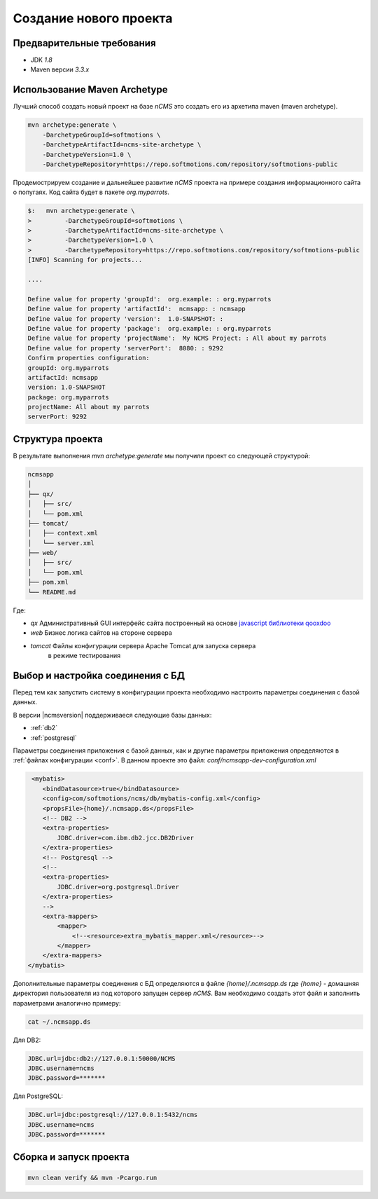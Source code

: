 .. _newproject:

Создание нового проекта
=======================

Предварительные требования
--------------------------

* JDK `1.8`
* Maven версии `3.3.x`

Использование Maven Archetype
-----------------------------

Лучший способ создать новый проект на базе `nCMS` это создать
его из архетипа maven (maven archetype).

.. code-block:: sh

    mvn archetype:generate \
        -DarchetypeGroupId=softmotions \
        -DarchetypeArtifactId=ncms-site-archetype \
        -DarchetypeVersion=1.0 \
        -DarchetypeRepository=https://repo.softmotions.com/repository/softmotions-public

Продемострируем создание и дальнейшее развитие `nCMS` проекта на примере
создания информационного сайта о попугаях.
Код сайта будет в пакете `org.myparrots`.

.. code-block:: text

    $:   mvn archetype:generate \
    >         -DarchetypeGroupId=softmotions \
    >         -DarchetypeArtifactId=ncms-site-archetype \
    >         -DarchetypeVersion=1.0 \
    >         -DarchetypeRepository=https://repo.softmotions.com/repository/softmotions-public
    [INFO] Scanning for projects...

    ....

    Define value for property 'groupId':  org.example: : org.myparrots
    Define value for property 'artifactId':  ncmsapp: : ncmsapp
    Define value for property 'version':  1.0-SNAPSHOT: :
    Define value for property 'package':  org.example: : org.myparrots
    Define value for property 'projectName':  My NCMS Project: : All about my parrots
    Define value for property 'serverPort':  8080: : 9292
    Confirm properties configuration:
    groupId: org.myparrots
    artifactId: ncmsapp
    version: 1.0-SNAPSHOT
    package: org.myparrots
    projectName: All about my parrots
    serverPort: 9292

Структура проекта
-----------------

В результате выполнения `mvn archetype:generate` мы получили проект
со следующей структурой:

.. code-block:: text

    ncmsapp
    │
    ├── qx/
    │   ├── src/
    │   └── pom.xml
    ├── tomcat/
    │   ├── context.xml
    │   └── server.xml
    ├── web/
    │   ├── src/
    │   └── pom.xml
    ├── pom.xml
    └── README.md


Где:

* `qx` Административный GUI интерфейс сайта построенный на основе `javascript библиотеки qooxdoo <http://qooxdoo.org>`_
* `web` Бизнес логика сайтов на стороне сервера
* `tomcat` Файлы конфигурации сервера Apache Tomcat для запуска сервера
           в режиме тестирования

Выбор и настройка соединения с БД
---------------------------------

Перед тем как запустить систему в конфигурации проекта необходимо настроить параметры
соединения с базой данных.

В версии |ncmsversion| поддерживаеся следующие базы данных:

* :ref:`db2`
* :ref:`postgresql`

Параметры соединения приложения с базой данных, как и другие параметры приложения
определяются в :ref:`файлах конфигурации <conf>`. В данном проекте
это файл: `conf/ncmsapp-dev-configuration.xml`


.. code-block:: xml

     <mybatis>
        <bindDatasource>true</bindDatasource>
        <config>com/softmotions/ncms/db/mybatis-config.xml</config>
        <propsFile>{home}/.ncmsapp.ds</propsFile>
        <!-- DB2 -->
        <extra-properties>
            JDBC.driver=com.ibm.db2.jcc.DB2Driver
        </extra-properties>
        <!-- Postgresql -->
        <!--
        <extra-properties>
            JDBC.driver=org.postgresql.Driver
        </extra-properties>
        -->
        <extra-mappers>
            <mapper>
                <!--<resource>extra_mybatis_mapper.xml</resource>-->
            </mapper>
        </extra-mappers>
    </mybatis>

Дополнительные параметры соединения с БД определяются в файле `{home}/.ncmsapp.ds`
где `{home}` - домашняя директория пользователя из под которого запущен сервер
`nCMS`. Вам необходимо создать этот файл и заполнить параметрами аналогично
примеру:

.. code-block:: sh

    cat ~/.ncmsapp.ds

Для DB2:

.. code-block:: sh

    JDBC.url=jdbc:db2://127.0.0.1:50000/NCMS
    JDBC.username=ncms
    JDBC.password=*******

Для PostgreSQL:

.. code-block:: sh

    JDBC.url=jdbc:postgresql://127.0.0.1:5432/ncms
    JDBC.username=ncms
    JDBC.password=*******

Сборка и запуск проекта
-----------------------

.. code-block:: sh

    mvn clean verify && mvn -Pcargo.run
